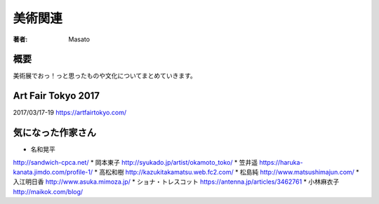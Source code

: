 ====================================
美術関連
====================================

:著者: Masato

概要
====================================
美術展でおっ！っと思ったものや文化についてまとめていきます。

Art Fair Tokyo 2017
====================================
2017/03/17-19
https://artfairtokyo.com/

気になった作家さん
====================================

* 名和晃平
http://sandwich-cpca.net/
* 岡本東子
http://syukado.jp/artist/okamoto_toko/
* 笠井遥
https://haruka-kanata.jimdo.com/profile-1/
* 高松和樹
http://kazukitakamatsu.web.fc2.com/
* 松島純
http://www.matsushimajun.com/
* 入江明日香
http://www.asuka.mimoza.jp/
* ショナ・トレスコット
https://antenna.jp/articles/3462761
* 小林麻衣子
http://maikok.com/blog/


